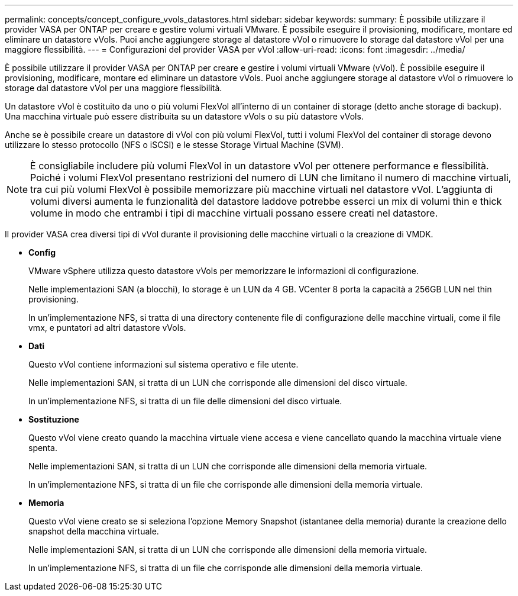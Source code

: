 ---
permalink: concepts/concept_configure_vvols_datastores.html 
sidebar: sidebar 
keywords:  
summary: È possibile utilizzare il provider VASA per ONTAP per creare e gestire volumi virtuali VMware. È possibile eseguire il provisioning, modificare, montare ed eliminare un datastore vVols. Puoi anche aggiungere storage al datastore vVol o rimuovere lo storage dal datastore vVol per una maggiore flessibilità. 
---
= Configurazioni del provider VASA per vVol
:allow-uri-read: 
:icons: font
:imagesdir: ../media/


[role="lead"]
È possibile utilizzare il provider VASA per ONTAP per creare e gestire i volumi virtuali VMware (vVol). È possibile eseguire il provisioning, modificare, montare ed eliminare un datastore vVols. Puoi anche aggiungere storage al datastore vVol o rimuovere lo storage dal datastore vVol per una maggiore flessibilità.

Un datastore vVol è costituito da uno o più volumi FlexVol all'interno di un container di storage (detto anche storage di backup). Una macchina virtuale può essere distribuita su un datastore vVols o su più datastore vVols.

Anche se è possibile creare un datastore di vVol con più volumi FlexVol, tutti i volumi FlexVol del container di storage devono utilizzare lo stesso protocollo (NFS o iSCSI) e le stesse Storage Virtual Machine (SVM).


NOTE: È consigliabile includere più volumi FlexVol in un datastore vVol per ottenere performance e flessibilità. Poiché i volumi FlexVol presentano restrizioni del numero di LUN che limitano il numero di macchine virtuali, tra cui più volumi FlexVol è possibile memorizzare più macchine virtuali nel datastore vVol. L'aggiunta di volumi diversi aumenta le funzionalità del datastore laddove potrebbe esserci un mix di volumi thin e thick volume in modo che entrambi i tipi di macchine virtuali possano essere creati nel datastore.

Il provider VASA crea diversi tipi di vVol durante il provisioning delle macchine virtuali o la creazione di VMDK.

* *Config*
+
VMware vSphere utilizza questo datastore vVols per memorizzare le informazioni di configurazione.

+
Nelle implementazioni SAN (a blocchi), lo storage è un LUN da 4 GB.
VCenter 8 porta la capacità a 256GB LUN nel thin provisioning.

+
In un'implementazione NFS, si tratta di una directory contenente file di configurazione delle macchine virtuali, come il file vmx, e puntatori ad altri datastore vVols.

* *Dati*
+
Questo vVol contiene informazioni sul sistema operativo e file utente.

+
Nelle implementazioni SAN, si tratta di un LUN che corrisponde alle dimensioni del disco virtuale.

+
In un'implementazione NFS, si tratta di un file delle dimensioni del disco virtuale.

* *Sostituzione*
+
Questo vVol viene creato quando la macchina virtuale viene accesa e viene cancellato quando la macchina virtuale viene spenta.

+
Nelle implementazioni SAN, si tratta di un LUN che corrisponde alle dimensioni della memoria virtuale.

+
In un'implementazione NFS, si tratta di un file che corrisponde alle dimensioni della memoria virtuale.

* *Memoria*
+
Questo vVol viene creato se si seleziona l'opzione Memory Snapshot (istantanee della memoria) durante la creazione dello snapshot della macchina virtuale.

+
Nelle implementazioni SAN, si tratta di un LUN che corrisponde alle dimensioni della memoria virtuale.

+
In un'implementazione NFS, si tratta di un file che corrisponde alle dimensioni della memoria virtuale.


